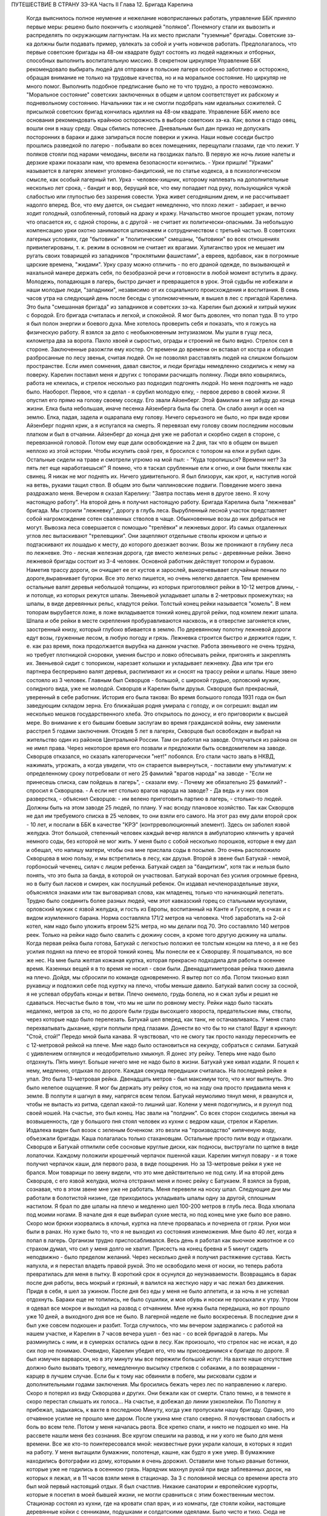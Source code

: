 ПУТЕШЕСТВИЕ В СТРАНУ ЗЭ-КА
Часть II
Глава 12. Бригада Карелина

     Когда выяснилось полное неумение и нежелание новоприсланных работать, управление ББК приняло первые меры: решено было покончить с изоляцией "поляков". Понемногу стали их вывозить и распределять по окружающим лагпунктам. На их место прислали "туземные" бригады. Советские зэ-ка должны были подавать пример, увлекать за собой и учить новичков работать.
     Предполагалось, что первые советские бригады на 48-ом квадрате будут состоять из людей надежных и отборных, способных выполнить воспитательную миссию. В секретном циркуляре Управление ББК рекомендовало выбирать людей для отправки в польские лагеря особенно заботливо и осторожно, обращая внимание не только на трудовые качества, но и на моральное состояние. Но циркуляр не много помог. Выполнить подобное предписание было не то что трудно, а просто невозможно. "Моральное состояние" советских заключенных в общем и целом соответствует их рабскому и подневольному состоянию. Начальники так и не смогли подобрать нам идеальных сожителей. С присылкой советских бригад кончилась идиллия на 48-ом квадрате.
     Управление ББК имело все основания рекомендовать крайнюю осторожность в выборе советских зэ-ка. Как; волки в стадо овец, вошли они в нашу среду. Овцы сбились потеснее. Дневальным был дан приказ не допускать посторонних в бараки и даже запираться после поверки и ужина. Наши новые соседи быстро прошлись разведкой по лагерю - побывали во всех помещениях, перещупали глазами, где что лежит. У поляков стояли под нарами чемоданы, висели на гвоздиках пальто. В первую же ночь лихие налеты и дерзкие кражи показали нам, что времена безопасности кончились. - Урки пришли!
     "Урками" называется в лагерях элемент уголовно-бандитский, не по статье кодекса, а в психологическом смысле, как особый лагерный тип. Урка - человек-хищник, которому наплевать на дополнительные несколько лет срока, - бандит и вор, берущий все, что ему попадает под руку, пользующийся чужой слабостью или глупостью без зазрения совести. Урка живет сегодняшним днем, и не рассчитывает надолго вперед. Все, что ему дается, он съедает немедленно, что плохо лежит - забирает, и вечно ходит голодный, озлобленный, готовый на драку и кражу.
     Начальство многое прощает уркам, потому что опасается их, с одной стороны, а с другой - не считает их политически-опасными. За небольшую компенсацию урки охотно занимаются шпионажем и сотрудничеством с третьей частью. В советских лагерных условиях, где "бытовики" и "политические" смешаны, "бытовики" во всех отношениях привилегированы, т. к. режим в основном не считает их врагами. Хулиганство урок не мешает им ругать своих товарищей из западников "проклятыми фашистами", а евреев, вдобавок, как в погромные царские времена, "жидами". Урку сразу можно отличить - по его драной одежде, по вызывающей и нахальной манере держать себя, по безобразной речи и готовности в любой момент вступить в драку. Молодежь, попадающая в лагерь, быстро дичает и превращается в урок. Этой судьбы не избежали и наши молодые люди, "западники", независимо от их социального происхождения и воспитания.
     В семь часов утра на следующий день после беседы с уполномоченным, я вышел в лес с пригадой Карелина. Это была "смешанная бригада" из западников и советских зэ-ка. Карелин был дюжий и хитрый мужик с бородой. Его бригада считалась и легкой, и спокойной. Я мог быть доволен, что попал туда.
     В то утро я был полон энергии и боевого духа. Мне хотелось проверить себя и показать, что я гожусь на физическую работу. Я взялся за дело с необыкновенным энтузиазмом. Мы ушли в гущу леса, километра два за ворота. Пахло хвоей и сыростью, ограды и строений не было видно.
     Стрелок сел в стороне. Заключенные разожгли ему костер. От времени до времени он вставал от костра и обходил разбросанные по лесу звенья, считая людей. Он не позволял расставлять людей на слишком большом пространстве. Если имел сомнения, давал свисток, и люди бригады немедленно сходились к нему на поверку.
     Карелин поставил меня и других с топорами расчищать полянку. Люди вяло ковырялись, работа не клеилась, и стрелок несколько раз подходил подгонять людой. Но меня подгонять не надо было. Наоборот. Первое, что я сделал - я срубил молодую елку, - первое дерево в своей жизни. Я опустил его прямо на голову своему соседу. Его звали Айзенберг.
     Этой фамилии я не забуду до конца жизни. Елка была небольшая, иначе песенка Айзенберга была бы спета. Он слабо ахнул и осел на землю. Елка, падая, задела и оцарапала ему голову. Ничего серьезного не было, но при виде крови Айзенберг поднял крик, а я испугался на смерть. Я перевязал ему голову своим последним носовым платком и был в отчаянии. Айзенберг до конца дня уже не работал и скорбно сидел в стороне, с перевязанной головой. Потом ему еще дали освобождение на 2 дня, так что в общем он вышел неплохо из этой истории. Чтобы искупить свой грех, я бросился с топором на елки и рубил один. Остальные сидели на траве и смотрели угрюмо на мой пыл: - "Куда торопишься? Времени нет? За пять лет еще наработаешься!"
     Я помню, что я таскал срубленные ели к огню, и они были тяжелы как свинец. Я никак не мог поднять их. Ничего удивительного. Я был близорук, как крот, и, наступив ногой на ветвь, руками тащил ствол. В общем это были чаплиновские подвиги. Поведение моего звена раздражало меня. Вечером я сказал Карелину: "Завтра поставь меня в другое звено. Я хочу настоящую работу".
     На второй день я получил настоящую работу. Бригада Карелина была "лежневая" бригада. Мы строили "лежневку", дорогу в глубь леса. Вырубленный лесной участок представляет собой нагромождение сотен сваленных стволов в чаще. Обыкновенные возы до них добраться не могут. Вывозка леса совершается с помощью "трелёвки" и лежневых дорог. Из самых отдаленных углов лес вытаскивают "трелевщики". Они зацепляют отдельные стволы крюком и цепью и подтаскивают их лошадью к месту, до которого доезжает возчик. Возы же проникают в глубину леса по лежневке. Это - лесная железная дорога, где вместо железных рельс - деревянные рейки.
     Звено лежневой бригады состоит из 3-4 человек. Основной работник действует топором и буравом. Наметив трассу дороги, он очищает ее от кустов и зарослей, выкорчевывает случайные пеньки по дороге,выравнивает бугорки. Все это легко пишется, но очень нелегко делается. Тем временем остальные валят деревья небольшой толщины, из которых приготовляют рейки в 10-12 метров длины, - и потолще, из которых режутся шпалы. Звеньевой укладывает шпалы в 2-метровых промежутках; на шпалы, в виде деревянных рельс, кладутся рейки. Толстый конец рейки называется "комель". В нем топорам вырубается ложе, в ложе вкладывается тонкий конец другой рейки, под комлем лежит шпала. Шпала и обе рейки в месте скрепления пробуравливаются насквозь, и в отверстие загоняется клин, заостренный книзу, который глубоко вбивается в землю. По деревянному полотну лежневой дороги едут возы, груженные лесом, в любую погоду и грязь. Лежневка строится быстро и держится годик, т. е. как раз время, пока продолжается вырубка на данном участке. Работа звеньевого не очень трудна, но требует плотницкой сноровки, умения быстро и ловко обтесывать рейки, пригонять и закреплять их. Звеньевой сидит с топориком, нарезает колышки и укладывает лежневку. Два или три его партнера беспрерывно валят деревья, распиливают их и сносят на трассу рейки и шпалы.
     Наше звено состояло из 3 человек. Главным был Скворцов - большой, с широкой грудью, орловский мужик, солидного вида, уже не молодой. Скворцов и Карелин были друзья. Скворцов был прекрасный, уверенный в себе работник. История его была такова:
     Во время большого голода 1931 года он был заведующим складом зерна. Его ближайшая родня умирала с голоду, и он согрешил: выдал им несколько мешков государственного хлеба. Это открылось по доносу, и его приговорили к высшей мере. Во внимание к его бывшим боевым заслугам во время гражданской войны, ему заменили расстрел 5 годами заключения. Отсидев 5 лет в лагерях, Скворцов был освобожден и выбрал на жительство один из районов Центральной России. Там он работал на заводе. Отлучаться из района он не имел права. Через некоторое время его позвали и предложили быть осведомителем на заводе. Скворцов отказался, но сказать категорически "нет!" побоялся. Его стали часто звать в НКВД, нажимать, угрожать, а когда увидели, что он старается вывернуться, - поставили ему ультиматум: к определенному сроку потребовали от него 25 фамилий "врагов народа" на заводе - "Если не принесешь списка, сам пойдешь в лагерь", - сказали ему.
     - Почему же обязательно 25 фамилий? - спросил я Скворцова. - А если нет столько врагов народа на заводе?
     - Да ведь и у них своя разверстка, - объяснил Скворцов: - им велено приготовить партию в лагерь, - столько-то людей. Должны быть на этом заводе 25 людей, по плану. У нас всюду плановое хозяйство.
     Так как Скворцов не дал им требуемого списка в 25 человек, то они взяли его самого. На этот раз ему дали второй срок - 10 лет, и послали в ББК в качестве "КРЭ" (контрреволюционный элемент).
     Здесь он заболел язвой желудка. Этот большой, степенный человек каждый вечер являлся в амбулаторию клянчить у врачей немного соды, без которой не мог жить. У меня было с собой несколько порошков, которые я ему дал и обещал, что напишу матери, чтобы она мне прислала соды в посылке. Это очень расположило Скворцова в мою пользу, и мы встретились в лесу, как друзья.
     Второй в звене был Батукай - немой, горбоносый чеченец, силач с лицом ребенка. Батукай сидел за "бандитизм", хотя так и нельзя было понять, что это была за банда, в которой он участвовал. Батукай ворочал без усилия огромные бревна, но в быту был ласков и смирен, как послушный ребенок. Он издавал нечленораздельные звуки, объяснялся знаками или так выговаривал слова, как младенец, только что начинающий лепетать.
     Трудно было соединить более разных людей, чем этот кавказский горец со стальными мускулами, орловский мужик с язвой желудка, и гость из Европы, воспитанный на Канте и Гуссерле, в очках и с видом изумленного барана. Норма составляла 171/2 метров на человека. Чтоб заработать на 2-ой котел, нам надо было уложить втроем 52% метра, но мы делали под 70. Это составляло 140 метров реек. Только на рейки надо было свалить с дюжину сосен, а кроме того другую дюжину на шпалы.
     Когда первая рейка была готова, Батукай с легкостью положил ее толстым концом на плечо, а я не без усилия поднял на плечо ее второй тонкий конец. Мы понесли ее к Скворцову. Я пошатывался, но все же нес. На мне была желтая кожаная куртка, которая прекрасно подходила для работы в осеннее время. Казенных вещей я в то время не носил - свои были. Двенадцатиметровая рейка тяжко давила на плечо. Дойдя, мы сбросили по команде одновременно. Я вытер пот со лба. Потом тихонько взял рукавицу и подложил себе под куртку на плечо, чтобы меньше давило. Батукай валил сосну за сосной, я не успевал обрубать концы и ветви. Плечо онемело, грудь болела, но я сжал зубы и решил не сдаваться.
     Несчастье было в том, что мы не шли по ровному месту. Рейки надо было таскать недалеко, метров за сто, но по дороге были груды высохшего хвороста, предательские ямы, стволы, через которые надо было перелезать. Батукай шел вперед, как танк, не останавливаясь. У меня стало перехватывать дыхание, круги поплыли пред глазами. Донести во что бы то ни стало! Вдруг я крикнул: "Стой, стой!" Передо мной была канава. Я чувствовал, что не смогу так просто находу перескочить ее с 12-метровой рейкой на плече. Мне надо было остановиться на секунду, собраться с силами. Батукай с удивлением оглянулся и неодобрительно хмыкнул.
     Я донес эту рейку. Теперь мне надо было отдохнуть. Пять минут. Больше ничего мне не надо было в жизни. Батукай уже кивал издали. Я пошел к нему, медленно, отдыхая по дороге. Каждая секунда передышки считалась.
     На последней рейке я упал. Это была 13-метровая рейка. Двенадцать метров - был максимум того, что я мог вытянуть. Это было нелепое ощущение. Я мог бы держать эту рейку стоя, но на ходу она просто придавила меня к земле.
     В полпути я шагнул в яму, напрягся всем телом. Батукай неумолимо тянул меня, я рванулся и, чтобы не выпасть из ритма, сделал какой-то лишний шаг. Колени у меня подогнулись, и я рухнул под своей ношей.
     На счастье, это был конец. Нас звали на "полдник". Со всех сторон сходились звенья на возвышенность, где у большого пня стоял человек из кухни с ведром каши, стрелок и Карелин. Издалека виден был возок с зеленым боченком: это везли на "производство" кипяченую воду, объезжали бригады. Каша полагалась только стахановцам. Остальные просто пили воду и отдыхали. Скворцов и Батукай отпилили себе сосновые круглые диски, как подносы, выстругали по щепке в виде лопаточки. Каждому положили крошечный черпачок пшенной каши. Карелин мигнул повару - и я тоже получил черпачок каши, для первого раза, в виде поощрения.
     Но за 13-метровые рейки я уже не брался. Мои товарищи по звену видели, что это мне действительно не под силу. И на второй день Скворцов, с его язвой желудка, молча отстранил меня и понес рейку с Батукаем. Я взялся за бурав, сознавая, что в этом звене мне уже не работать. Меня перевели на носку шпал. Следующие дни мы работали в болотистой низине, где приходилось укладывать шпалы одну за другой, сплошным настилом.
     Я брал по две шпалы на плечо и медленно шел 100-200 метров в глубь леса. Вода хлюпала под моими ногами. В начале дня я еще выбирал сухие места, но под конец мне уже было все равно. Скоро мои брюки изорвались в клочья, куртка на плече прорвалась и почернела от грязи. Руки мои были в ранах. Но хуже было то, что я не выходил из состояния изнеможения. Мне было 40 лет, когда я попал в лагерь. Организм трудно приспосабливался. Весь день я работал как вьючное животное и со страхом думал, что сил у меня долго не хватит. Присесть на конец бревна и 5 минут сидеть неподвижно - было пределом желаний. Через несколько дней я получил растяжение сустава. Кисть напухла, и я перестал владеть правой рукой. Это не освободило меня от носки, но теперь работа превратилась для меня в пытку. В короткий срок я осунулся до неузнаваемости.
     Возвращаясь в барак после дня работы, весь мокрый и грязный, я валился на жесткую нару и час лежал без движения. Придя в себя, я шел за ужином. После дня без еды у меня не было аппетита, и за ночь я не успевал отдохнуть. Бараки еще не топились, не было сушилки, и моя обувь и носки не просыхали к утру. Утром я одевал все мокрое и выходил на развод с отчаянием. Мне нужна была передышка, но вот прошло уже 10 дней, а выходного дня все не было. В лагерной неделе не было воскресенья.
     В последние дни я был уже совсем подкошен и разбит. Тогда случилось, что мы вечером задержались с работой на нашем участке, и Карелин в 7 часов вечера ушел - без нас - со всей бригадой в лагерь. Мы разминулись с ним, и в сумерках остались одни в лесу. Как произошло, что стрелок нас не искал, я до сих пор не понимаю. Очевидно, Карелин убедил его, что мы присоединимся к бригаде по дороге.
     Я был измучен варварски, но в эту минуту мы все пережили большой испуг. На вахте наше отсутствие должно было вызвать тревогу, немедленную высылку стрелков с собаками, а по возвращении - карцер в лучшем случае. Если бы к тому нас обвинили в побеге, мы рисковали судом и дополнительными годами заключения. Мы бросились бежать через лес по направлению к лагерю. Скоро я потерял из виду Скворцова и других. Они бежали как от смерти. Стало темно, и в темноте я скоро перестал слышать их голоса...
     На счастье, я добежал до линии узкоколейки. По Полотну я прибежал, задыхаясь, к вахте в последнюю Минуту, когда уже пропускали нашу бригаду. Однако, это отчаянное усилие не прошло мне даром. После ужина мне стало скверно. Я почувствовал слабость и боль во всем теле. Потом у меня началась рвота.
     Все крепко спали, и никто не подошел ко мне. На рассвете нашли меня без сознания. Все кругом спешили на развод, и ни у кого не было для меня времени. Все же кто-то поинтересовался мной: неизвестные руки украли калоши, в которых я ходил на работу. У меня вытащили бумажник, полотенце, кашне, как будто я уже умер. В бумажнике находились фотографии из дому, которыми я очень дорожил. Оставили мне только рваные ботинки, которые уже не годились в осеннюю грязь.
     Нарядчик махнул рукой при виде заблеванных досок, на которых я лежал, и в 11 часов взяли меня в стационар.
     За З с половиной месяца со времени ареста это был мой первый настоящий отдых. Я был счастлив. Никакие санатории и европейские курорты, которые я посетил в моей бывшей жизни, не могли сравниться с этим божественным местом.
     Стационар состоял из кухни, где на кровати спал врач, и из комнаты, где стояли койки, настоящие деревянные койки с сенниками, подушками и солдатскими одеялами. Было чисто и тихо. Сюда не приходили нарядчики гнать на работу. Я разделся и лежал в больничном белье. Врач, сестра и санитар - были свои люди, западники. Правда, не могли мне дать нужной диэты, но зато еду приносили в постель. Было 8 больных. Один из них, молоденький артист из варшавского "Театра млодых", декламировал и рассказывал анекдоты. В углу лежал Гайслер, известный варшавский педагог.
     Нехорошо было только, когда приходилось, закутавшись в одеяло, выходить во двор, в ненастную октябрьскую слякоть. Тогда ноги оступались и скользили по грязи, голова кружилась. Более слабых больных провожал санитар.
     Недолго продолжался отдых в стационаре. Где-то нашелся том Шекспира; я перечел "Гамлета" и "Короля Лира". Ни книг, ни газет, ни радио не было на 48-ом, и со времени ареста мы были отрезаны от известий о внешнем мире. Я проводил время в разговорах с Гайслером. Летом 39 года, накануне войны, я читал в варшавском журнале большую статью Гайслера о неизданных произведениях Габриели Запольской. Это был заслуженный педагог с многолетним стажем, известный в польских литературных кругах критик и историк литературы, человек вне политики. Этот деликатный и болезненно-хрупкий человек бесконечно тосковал по родине, по дому, по семье. В Варшаве осталась у него жена и пятилетняя дочурка. Он без конца вспоминал ее, спрашивал, суждено ли ему еще увидеть свою девочку. Я уверял его, что злые времена скоро минут, и мы вместе отпразднуем возвращение...
     Теперь эти строки - единственная память об этом человеке. Погибла не только его семья и любимая им крошка - немцы уничтожили, повидимому, весь круг людей, которые читали и знали Гайслера. Некому вспоминать его в новой Польше. А самого Гайслера убили в исправительно-трудовом лагере. Кому-то понадобилось исправлять его трудом. Нельзя назвать смерть этого человека в лагере иначе как убийством. Его гоняли в лес беспощадно, несмотря на тяжелую астму. Там, в польских бригадах, товарищи-заключенные имели к нему столько уважения, что позволяли ему сидеть, почти не принимая участия в работе, а польский бригадир в конце дня писал ему в "рабочем сведении" 30% - норму, недостаточную, чтобы жить, но необходимую, чтобы избежать посадки в карцер. Как долго могло это продолжаться?..
     Продержали меня дней пять - и наступило "изгнание из рая". Я отдохнул, боли прошли, и надо было положить другого на мое место. Прежде чем вернуться в лес, я успел еще четыре дня посидеть в лагере на "специальной работе": переводчиком у судебного следователя.
     Я уже упомянул выше, что в лагере находился транспорт злочевских евреев, привезенных без допроса и дознания. Теперь из самого Злочева прибыла следственная комиссия для допроса в самом лагере. Допрашивало двое молодых "юристов" - вежливых, корректных, того типа, с которым я уже познакомился в пинской тюрьме. Злочевские люди не понимали по-русски, поэтому требовался переводчик со знанием еврейского, польского и русского языков. Меня назначили в распоряжение комиссии. Допрашивали утром и вечером. Каждый вечер я получал список в 50 фамилий людей, которых надо было утром через нарядчика снять с развода. Очередь стояла в коридоре второй части, мужчины и женщины - все волновались, как будто этот допрос мог что-нибудь изменить в их судьбе. Волноваться не стоило, и сцены допросов были скучны и похожи одна на другую. Начиналось с того, что следователь протягивал папиросу заключенному. Этот жест уже был мне знаком и значил: "Не бойся! мы люди культурные и все сделаем благородно, по закону". Потом начинались стереотипные вопросы: имя, где, когда родился, где жил, чем занимался, партийная принадлежность. В "Бунде" не состояли? Сионистом не были? Пометка "беспартийный", и дальше: Есть ли родные заграницей? И как попал в беженцы? И почему отказался от советского паспорта? - Очень многие жаловались на то, что они подали заявление о принятии в советское гражданство, но не дождались ответа, а некоторые даже "получили паспорт и потеряли". - Была в массе евреев и группа "слёнзаков", т. е. силезских поляков-рудокопов, которые и в беженцах копали уголь где-то в окрестностях Злочева. Твердые рабочие лица, голубые глаза, характерный диалект и тихое, непоколебимое упорство людей, которые ждут, чтобы их отправили домой, на родной "Слёнск". Каждый брал папиросу, а уходя просил еще одну, но этой уже "гражданин-начальник" не давал: на всех не напасешься. Поскольку все эти люди были уже водворены в лагерь, все эти допросы задним числом не имели никакого значения ни для них, ни для следователя. Каждый подписывался под протоколом, предварительно покосившись на меня: нет ли какого обмана?
     "Сроков" всем этим людям так и не дали, да это и не было необходимо. Советские зэ-ка сидят иногда годами, не имея объявленного приговора, не зная, ни "за что", ни "сколько". Года через 2 позовут их во 2-ую часть, прочтут бумажку, где сказано, что еще остается 8 лет, предложат подписаться, но на руки никакого документа не дадут. Ни судей своих, ни доносчиков, ни обвинителей они не видят, а защитников им не полагается.
